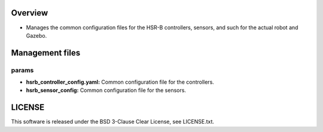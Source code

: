 Overview
+++++++++++++++++++++

- Manages the common configuration files for the HSR-B controllers, sensors, and such for the actual robot and Gazebo.

Management files
++++++++++++

params
^^^^^^

- **hsrb_controller_config.yaml:** Common configuration file for the controllers.

- **hsrb_sensor_config:** Common configuration file for the sensors.

LICENSE
++++++++++++
This software is released under the BSD 3-Clause Clear License, see LICENSE.txt.

